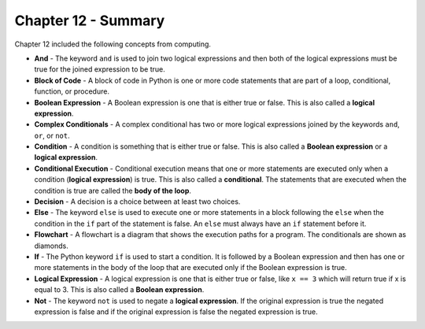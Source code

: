 ..  Copyright (C)  Mark Guzdial, Barbara Ericson, Briana Morrison
    Permission is granted to copy, distribute and/or modify this document
    under the terms of the GNU Free Documentation License, Version 1.3 or
    any later version published by the Free Software Foundation; with
    Invariant Sections being Forward, Prefaces, and Contributor List,
    no Front-Cover Texts, and no Back-Cover Texts.  A copy of the license
    is included in the section entitled "GNU Free Documentation License".

.. setup for automatic question numbering.

.. 	qnum::
	:start: 1
	:prefix: csp-12-7-


Chapter 12 - Summary
============================

Chapter 12 included the following concepts from computing.

..	index::
    single: and
    single: block of code
    single: boolean expression
    single: complex conditionals
    single: condition
    single: conditional execution
    single: decision
    single: else
    single: flowchart
    single: if
	single: logical expression
	single: not

- **And** - The keyword ``and`` is used to join two logical expressions and then both of the logical expressions must be true for the joined expression to be true.
- **Block of Code** - A block of code in Python is one or more code statements that are part of a loop, conditional, function, or procedure.
- **Boolean Expression** - A Boolean expression is one that is either true or false.  This is also called a **logical expression**.  
- **Complex Conditionals** - A complex conditional has two or more logical expressions joined by the keywords ``and``, ``or``, or ``not``.  
- **Condition** - A condition is something that is either true or false.  This is also called a **Boolean expression** or a **logical expression**.  
- **Conditional Execution** - Conditional execution means that one or more statements are executed only when a condition (**logical expression**) is true.  This is also called a **conditional**.  The statements that are executed when the condition is true are called the **body of the loop**.  
- **Decision** - A decision is a choice between at least two choices.  
- **Else** - The keyword ``else`` is used to execute one or more statements in a block following the ``else`` when the condition in the ``if`` part of the statement is false.  An ``else`` must always have an ``if`` statement before it.
- **Flowchart** - A flowchart is a diagram that shows the execution paths for a program.  The conditionals are shown as diamonds.  
- **If** - The Python keyword ``if`` is used to start a condition. It is followed by a Boolean expression and then has one or more statements in the body of the loop that are executed only if the Boolean expression is true. 
- **Logical Expression** - A logical expression is one that is either true or false, like ``x == 3`` which will return true if x is equal to 3.  This is also called a **Boolean expression**.  
- **Not** - The keyword ``not`` is used to negate a **logical expression**.  If the original expression is true the negated expression is false and if the original expression is false the negated expression is true.
